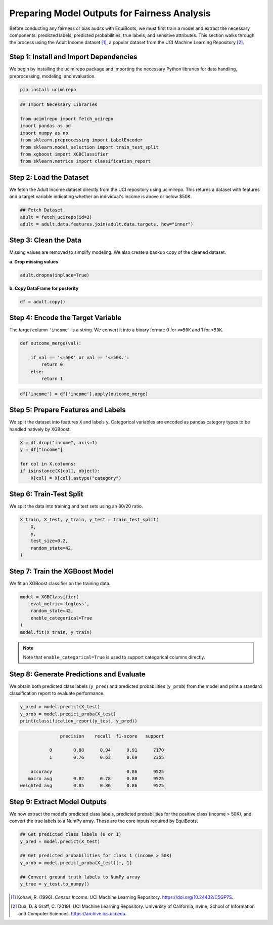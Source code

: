 .. _model_to_pred:   

Preparing Model Outputs for Fairness Analysis
=====================================================================


Before conducting any fairness or bias audits with EquiBoots, we must first train 
a model and extract the necessary components: predicted labels, predicted probabilities, 
true labels, and sensitive attributes. This section walks through the process using 
the Adult Income dataset [1]_, a popular dataset from the UCI Machine Learning Repository [2]_.


Step 1: Install and Import Dependencies
-----------------------------------------

We begin by installing the ucimlrepo package and importing the necessary Python 
libraries for data handling, preprocessing, modeling, and evaluation.

.. code:: bash

    pip install ucimlrepo

.. code:: python

    ## Import Necessary Libraries

    from ucimlrepo import fetch_ucirepo
    import pandas as pd
    import numpy as np
    from sklearn.preprocessing import LabelEncoder
    from sklearn.model_selection import train_test_split
    from xgboost import XGBClassifier
    from sklearn.metrics import classification_report

Step 2: Load the Dataset
-----------------------------

We fetch the Adult Income dataset directly from the UCI repository using ucimlrepo. 
This returns a dataset with features and a target variable indicating whether 
an individual's income is above or below $50K.

.. code:: python

    ## Fetch Dataset
    adult = fetch_ucirepo(id=2)
    adult = adult.data.features.join(adult.data.targets, how="inner")

Step 3: Clean the Data
---------------------------

Missing values are removed to simplify modeling. We also create a backup 
copy of the cleaned dataset.

**a. Drop missing values**

.. code:: python

    adult.dropna(inplace=True)

**b. Copy DataFrame for posterity**

.. code:: python

    df = adult.copy()


Step 4: Encode the Target Variable
-------------------------------------

The target column ``'income'`` is a string. We convert it into a binary format: 0 for ``<=50K`` and 1 for ``>50K``.
    
.. code:: python

    def outcome_merge(val):

        if val == '<=50K' or val == '<=50K.':
            return 0
        else:
            return 1

.. code:: python

    df['income'] = df['income'].apply(outcome_merge)

Step 5: Prepare Features and Labels
--------------------------------------

We split the dataset into features ``X`` and labels ``y``. Categorical variables 
are encoded as pandas category types to be handled natively by XGBoost.

.. code:: python

    X = df.drop("income", axis=1)
    y = df["income"]

    for col in X.columns:
    if isinstance(X[col], object):
        X[col] = X[col].astype("category")

Step 6: Train-Test Split
----------------------------

We split the data into training and test sets using an 80/20 ratio.

.. code:: python

    X_train, X_test, y_train, y_test = train_test_split(
        X,
        y,
        test_size=0.2,
        random_state=42,
    )


Step 7: Train the XGBoost Model
------------------------------------

We fit an XGBoost classifier on the training data. 

.. code:: python

    model = XGBClassifier(
        eval_metric='logloss',
        random_state=42,
        enable_categorical=True
    )
    model.fit(X_train, y_train)

.. note::    

    Note that ``enable_categorical=True`` is used to support categorical columns directly.

Step 8: Generate Predictions and Evaluate
-------------------------------------------

We obtain both predicted class labels (``y_pred``) and predicted probabilities 
(``y_prob``) from the model and print a standard classification report to evaluate 
performance.

.. code:: python

    y_pred = model.predict(X_test)
    y_prob = model.predict_proba(X_test)
    print(classification_report(y_test, y_pred))

.. code:: text

                precision    recall  f1-score   support

            0        0.88      0.94      0.91      7170
            1        0.76      0.63      0.69      2355

     accuracy                            0.86      9525
    macro avg        0.82      0.78      0.80      9525
 weighted avg        0.85      0.86      0.86      9525


Step 9: Extract Model Outputs
----------------------------------

We now extract the model’s predicted class labels, predicted probabilities for 
the positive class (income > 50K), and convert the true labels to a NumPy array. 
These are the core inputs required by EquiBoots.

.. code:: python


    ## Get predicted class labels (0 or 1)
    y_pred = model.predict(X_test)

    ## Get predicted probabilities for class 1 (income > 50K)
    y_prob = model.predict_proba(X_test)[:, 1]

    ## Convert ground truth labels to NumPy array
    y_true = y_test.to_numpy()


.. [1] Kohavi, R. (1996). *Census Income*. UCI Machine Learning Repository. `https://doi.org/10.24432/C5GP7S <https://doi.org/10.24432/C5GP7S>`_.
.. [2] Dua, D. & Graff, C. (2019). UCI Machine Learning Repository. University of California, Irvine, School of Information and Computer Sciences. `https://archive.ics.uci.edu <https://archive.ics.uci.edu>`_.